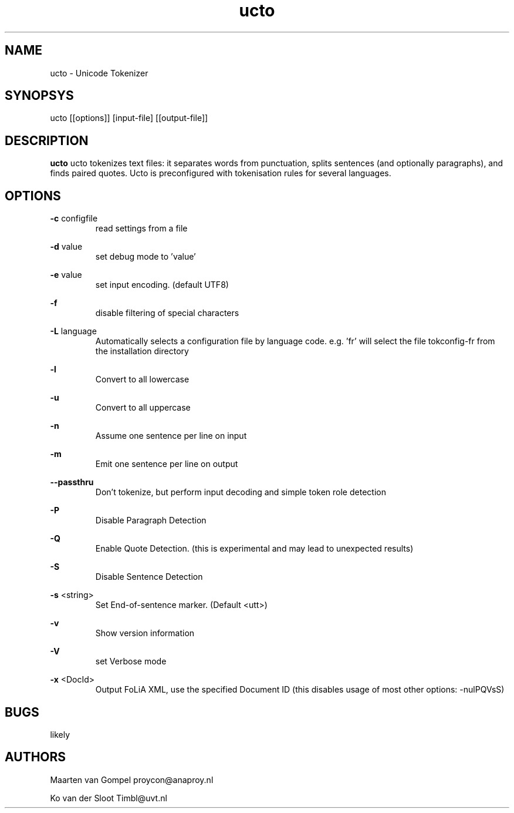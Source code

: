 .TH ucto 1 "2011 august 23"

.SH NAME
ucto - Unicode Tokenizer
.SH SYNOPSYS
ucto [[options]] [input-file] [[output-file]]

.SH DESCRIPTION
.B ucto 
ucto tokenizes text files: it separates words from punctuation, splits 
sentences (and optionally paragraphs), and finds paired quotes. 
Ucto is preconfigured with tokenisation rules for several languages. 

.SH OPTIONS

.BR -c " configfile"
.RS
read settings from a file
.RE

.BR -d " value"
.RS
set debug mode to 'value'
.RE

.BR -e " value"
.RS
set input encoding. (default UTF8)
.RE

.BR -f
.RS
disable filtering of special characters
.RE

.BR -L " language"
.RS
 Automatically selects a configuration file by language code.
e.g. 'fr' will select the file tokconfig-fr from the installation directory
.RE

.BR -l 
.RS
Convert to all lowercase
.RE

.BR -u 
.RS
Convert to all uppercase
.RE

.BR -n 
.RS
Assume one sentence per line on input
.RE

.BR -m
.RS
Emit one sentence per line on output
.RE

.BR --passthru    
.RS
Don't tokenize, but perform input decoding and simple token role detection
.RE

.B -P
.RS
Disable Paragraph Detection
.RE

.B -Q
.RS
Enable Quote Detection. (this is experimental and may lead to unexpected results)
.RE

.B -S
.RS
Disable Sentence Detection
.RE

.B -s
<string>
.RS
Set End-of-sentence marker. (Default <utt>)
.RE

.B -v
.RS 
Show version information
.RE

.B -V
.RS
set Verbose mode
.RE

.B -x
<DocId>
.RS
Output FoLiA XML, use the specified Document ID (this disables usage of most other options: -nulPQVsS)

.RE

.SH BUGS
likely

.SH AUTHORS
Maarten van Gompel proycon@anaproy.nl

Ko van der Sloot Timbl@uvt.nl

